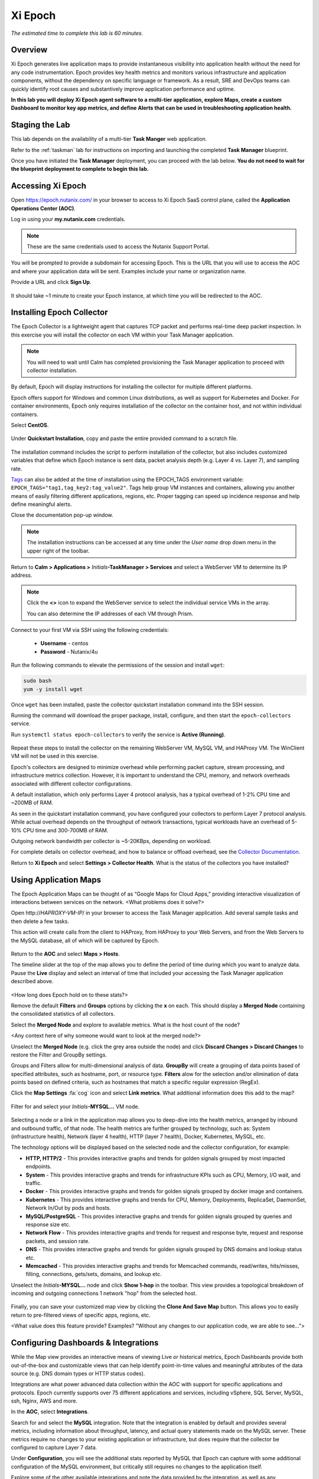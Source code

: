 .. _epoch:

--------
Xi Epoch
--------

*The estimated time to complete this lab is 60 minutes.*

.. raw:: html

  <iframe src="https://drive.google.com/file/d/1sU4_1GPVTNGJwNDoy0kB04r-vz4-9Thq/preview" width="720" height="480" frameborder="0" allow="autoplay; encrypted-media" allowfullscreen></iframe>

Overview
++++++++

Xi Epoch generates live application maps to provide instantaneous visibility into application health without the need for any code instrumentation. Epoch provides key health metrics and monitors various infrastructure and application components, without the dependency on specific language or framework. As a result, SRE and DevOps teams can quickly identify root causes and substantively improve application performance and uptime.

**In this lab you will deploy Xi Epoch agent software to a multi-tier application, explore Maps, create a custom Dashboard to monitor key app metrics, and define Alerts that can be used in troubleshooting application health.**

Staging the Lab
+++++++++++++++

This lab depends on the availability of a multi-tier **Task Manger** web application.

Refer to the :ref:`taskman` lab for instructions on importing and launching the completed **Task Manager** blueprint.

Once you have initiated the **Task Manager** deployment, you can proceed with the lab below. **You do not need to wait for the blueprint deployment to complete to begin this lab.**

Accessing Xi Epoch
+++++++++++++++++++

Open https://epoch.nutanix.com/ in your browser to access to Xi Epoch SaaS control plane, called the **Application Operations Center (AOC)**.

Log in using your **my.nutanix.com** credentials.

.. note::

  These are the same credentials used to access the Nutanix Support Portal.

You will be prompted to provide a subdomain for accessing Epoch. This is the URL that you will use to access the AOC and where your application data will be sent. Examples include your name or organization name.

Provide a URL and click **Sign Up**.

.. figure:: images/0.png

It should take ~1 minute to create your Epoch instance, at which time you will be redirected to the AOC.

Installing Epoch Collector
++++++++++++++++++++++++++

The Epoch Collector is a lightweight agent that captures TCP packet and performs real-time deep packet inspection. In this exercise you will install the collector on each VM within your Task Manager application.

.. note::

  You will need to wait until Calm has completed provisioning the Task Manager application to proceed with collector installation.

By default, Epoch will display instructions for installing the collector for multiple different platforms.

Epoch offers support for Windows and common Linux distributions, as well as support for Kubernetes and Docker. For container environments, Epoch only requires installation of the collector on the container host, and not within individual containers.

Select **CentOS**.

.. figure:: images/2.png

Under **Quickstart Installation**, copy and paste the entire provided command to a scratch file.

.. figure:: images/3.png

The installation command includes the script to perform installation of the collector, but also includes customized variables that define which Epoch instance is sent data, packet analysis depth (e.g. Layer 4 vs. Layer 7), and sampling rate.

`Tags <https://docs.epoch.nutanix.com/v1.12.11/integrations/tagging-infrastructure/#configuration>`_ can also be added at the time of installation using the EPOCH_TAGS environment variable: ``EPOCH_TAGS="tag1,tag_key2:tag_value2"``. Tags help group VM instances and containers, allowing you another means of easily filtering different applications, regions, etc. Proper tagging can speed up incidence response and help define meaningful alerts.

Close the documentation pop-up window.

.. note::

  The installation instructions can be accessed at any time under the *User name* drop down menu in the upper right of the toolbar.

Return to **Calm > Applications >** *Initials*\ **-TaskManager > Services** and select a WebServer VM to determine its IP address.

.. figure:: images/4.png

.. note::

  Click the **<>** icon to expand the WebServer service to select the individual service VMs in the array.

  You can also determine the IP addresses of each VM through Prism.

Connect to your first VM via SSH using the following credentials:

  - **Username** - centos
  - **Password** - Nutanix/4u

Run the following commands to elevate the permissions of the session and install ``wget``:

.. code-block:: bash

  sudo bash
  yum -y install wget

Once ``wget`` has been installed, paste the collector quickstart installation command into the SSH session.

Running the command will download the proper package, install, configure, and then start the ``epoch-collectors`` service.

Run ``systemctl status epoch-collectors`` to verify the service is **Active (Running)**.

.. figure:: images/5.png

Repeat these steps to install the collector on the remaining WebServer VM, MySQL VM, and HAProxy VM. The WinClient VM will not be used in this exercise.

Epoch's collectors are designed to minimize overhead while performing packet capture, stream processing, and infrastructure metrics collection. However, it is important to understand the CPU, memory, and network overheads associated with different collector configurations.

A default installation, which only performs Layer 4 protocol analysis, has a typical overhead of 1-2% CPU time and ~200MB of RAM.

As seen in the quickstart installation command, you have configured your collectors to perform Layer 7 protocol analysis. While actual overhead depends on the throughput of network transactions, typical workloads have an overhead of 5-10% CPU time and 300-700MB of RAM.

Outgoing network bandwidth per collector is ~5-20KBps, depending on workload.

For complete details on collector overhead, and how to balance or offload overhead, see the `Collector Documentation <https://docs.epoch.nutanix.com/v1.12.11/setup-guide/collectors/overheads/>`_.

Return to **Xi Epoch** and select **Settings > Collector Health**. What is the status of the collectors you have installed?

.. figure:: images/6.png

Using Application Maps
++++++++++++++++++++++

The Epoch Application Maps can be thought of as “Google Maps for Cloud Apps,” providing interactive visualization of interactions between services on the network. <What problems does it solve?>

Open \http://*HAPROXY-VM-IP*/ in your browser to access the Task Manager application. Add several sample tasks and then delete a few tasks.

This action will create calls from the client to HAProxy, from HAProxy to your Web Servers, and from the Web Servers to the MySQL database, all of which will be captured by Epoch.

.. figure:: images/7.png

Return to the **AOC** and select **Maps > Hosts**.

The timeline slider at the top of the map allows you to define the period of time during which you want to analyze data. Pause the **Live** display and select an interval of time that included your accessing the Task Manager application described above.

.. figure:: images/8.png

<How long does Epoch hold on to these stats?>

Remove the default **Filters** and **Groups** options by clicking the **x** on each. This should display a **Merged Node** containing the consolidated statistics of all collectors.

Select the **Merged Node** and explore to available metrics. What is the host count of the node?

<Any context here of why someone would want to look at the merged node?>

Unselect the **Merged Node** (e.g. click the grey area outside the node) and click **Discard Changes > Discard Changes** to restore the Filter and GroupBy settings.

Groups and Filters allow for multi-dimensional analysis of data. **GroupBy** will create a grouping of data points based of specified attributes, such as hostname, port, or resource type. **Filters** alow for the selection and/or elimination of data points based on defined criteria, such as hostnames that match a specific regular expression (RegEx).

Click the **Map Settings** :fa:`cog` icon and select **Link metrics**. What additional information does this add to the map?

.. figure:: images/9.png

Filter for and select your *Initials*\ **-MYSQL...** VM node.

.. figure:: images/10.png

Selecting a node or a link in the application map allows you to deep-dive into the health metrics, arranged by inbound and outbound traffic, of that node. The health metrics are further grouped by technology, such as: System (infrastructure health), Network (layer 4 health), HTTP (layer 7 health), Docker, Kubernetes, MySQL, etc.

The technology options will be displayed based on the selected node and the collector configuration, for example:

- **HTTP, HTTP/2** - This provides interactive graphs and trends for golden signals grouped by most impacted endpoints.
- **System** - This provides interactive graphs and trends for infrastructure KPIs such as CPU, Memory, I/O wait, and traffic.
- **Docker** - This provides interactive graphs and trends for golden signals grouped by docker image and containers.
- **Kubernetes** - This provides interactive graphs and trends for CPU, Memory, Deployments, ReplicaSet, DaemonSet, Network In/Out by pods and hosts.
- **MySQL/PostgreSQL** - This provides interactive graphs and trends for golden signals grouped by queries and response size etc.
- **Network Flow** - This provides interactive graphs and trends for request and response byte, request and response packets, and session rate.
- **DNS** - This provides interactive graphs and trends for golden signals grouped by DNS domains and lookup status etc.
- **Memcached** - This provides interactive graphs and trends for Memcached commands, read/writes, hits/misses, filling, connections, gets/sets, domains, and lookup etc.

Unselect the *Initials*\ **-MYSQL...** node and click **Show 1-hop** in the toolbar. This view provides a topological breakdown of incoming and outgoing connections 1 network "hop" from the selected host.

.. figure:: images/11.png

Finally, you can save your customized map view by clicking the **Clone And Save Map** button. This allows you to easily return to pre-filtered views of specific apps, regions, etc.

<What value does this feature provide? Examples? "Without any changes to our application code, we are able to see...">

Configuring Dashboards & Integrations
+++++++++++++++++++++++++++++++++++++

While the Map view provides an interactive means of viewing Live or historical metrics, Epoch Dashboards provide both out-of-the-box and customizable views that can help identify point-in-time values and meaningful attributes of the data source (e.g. DNS domain types or HTTP status codes).

Integrations are what power advanced data collection within the AOC with support for specific applications and protocols. Epoch currently supports over 75 different applications and services, including vSphere, SQL Server, MySQL, ssh, Nginx, AWS and more.

In the **AOC**, select **Integrations**.

Search for and select the **MySQL** integration. Note that the integration is enabled by default and provides several metrics, including information about throughput, latency, and actual query statements made on the MySQL server. These metrics require no changes to your existing application or infrastructure, but does require that the collector be configured to capture Layer 7 data.

Under **Configuration**, you will see the additional stats reported by MySQL that Epoch can capture with some additional configuration of the MySQL environment, but critically still requires no changes to the application itself.

Explore some of the other available integrations and note the data provided by the integration, as well as any infrastructure changes required to enable the integration.

Selecting **Show Integration Dashboards** will enable the integration, but individual integrations may require additional configuration in order for data to be collected.

In the **AOC**, select **Dashboards**.

This page offers many pre-configured dashboards based on native data capture like **System - Disk I/O** and **Network Flows**, as well as dashboards based on integrations like **MySQL** and **HTTP**.

Select the **MySQL** dashboard and ensure your selected timeline includes the time period you created and deleted tasks in your Task Manager web application. Dashboards allow you to consolidate and evaluated metrics over a significantly longer time span than Maps, allowing an interval of up to 90 days.

You should see multiple charts detailing key application specific metrics populated, similar to below:

.. figure:: images/12.png

As shown, you can use the **Table View** button to toggle the view of charts to provide a table with the associated data, which may be more helpful for understanding a metric such as the **Throughput of Top 5 Most Requested Queries**.

You can also use dashboards to drill down into additional attributes of the data sources.

Select the query with the highest **Average Latency of Slowest Queries (Top 5)** and click **Drill into > mysql.db** to learn what database is experiencing the slowest average query. This **mysql.** attributes are provided by the MySQL integration.

.. figure:: images/13.png

Using the same capability, can you determine which hosts are experiencing your highest latency query?

Use the **+ Add Filters** bar to filter the data specific to a **mysql.query**. Filtering based on client, query, etc. can allow an administrator to quickly transform data and evaluate the health of very specific aspects of the environment.

Built-in dashboards can easily be cloned to persistent customized views, such as a custom dashboard to track key metrics related to your Task Manager application. At the top of the dashboard, select **... > Clone Dashboard** and provide a **Name** (e.g. *Initials*\ - **TaskManager**.)

Once cloned, note that you can now click the **...** icon on each chart and clone or delete it individually. You can remove any unwanted charts.

At the bottom of the dashboard you now have an option to add **Charts** and **Widgets**.

Widgets import **HTML iframes** from other sources, such as a Google Sheet or 3rd party monitoring output, allowing Epoch to remain a single pane of glass.

Charts use the built-in query builder to visualize source data as either a multiline, stacked area, stacked bar, bar, or pie chart, as well as tables or individual values.

Click **+ Add Chart**.

For your Task Manager application it would be helpful to have a display of how many HTTP requests are being made against the load balancer during a given period of time.

Fill out the following fields:

- **Name** HAProxy HTTP Requests
- **Type** - Value (This is the 123 icon under **Main Query**)
- **Metric** - http.request.count
- **Filters** - client.host_name: *Initials*\ -HAProxy...

.. figure:: images/14.png

Click **Create new chart** to add to your custom dashboard.

.. figure:: images/15.png

While this is a simple example, the Query Builder can be used to model many types of helpful metrics related to applications, such as the frequency of specific HTTP error codes, changes in latency over time, DNS timeouts between services, and more.

Configuring Alerts
++++++++++++++++++

Epoch provides a flexible alerting engine that allows the user to set up alerts and receive notifications for application and infrastructure events.

In the **AOC**, select **Alerts > Manage Alerts**.

As with Dashboards, Epoch provides multiple out-of-the-box alert policies that can be cloned and edited.

Select the **Hosts diskUsed > 75%** alert and click **Clone Alert** when prompted.

.. figure:: images/16.png

The in use storage for all of your VMs should be displayed as a multiline graph, similar to the image below:

.. figure:: images/17.png

You can expand the **Query Builder** to understand how Epoch is measuring disk utilization.

Under **Alert Conditions**, modify the threshold values such that some of your VMs will alert as critical. In the example, HAProxy is at ~10% disk capacity utilization, MySQL at ~13%, and Web Servers at ~14%, so the critical threshold is defined as 13.5 and warning threshold at 12.

.. figure:: images/18.png

Under **Alert Notifications**, set notifications to **unmuted** and add your e-mail in the notification recipients field.

.. figure:: images/19.png

Update the alert name to reflect your updated threshold and click **Save Alert**.

In the **AOC**, select **Alerts > Triggered Alerts**.

Toggle the **Live** button to on (blue) and validate that the expected alerts have been triggered. You should have also received e-mails from Epoch AOC with the defined alert message.

.. figure:: images/20.png

Return to **Maps > Hosts** and note that the nodes with triggered alerts are highlighted the appropriate color.

Select a node and click the **Status** tab to drill down into the specific details of the alert.

The combination of maps and alerts makes pin pointing issues within complex environments fast and simple.

(Optional) Enabling HAProxy Integration
+++++++++++++++++++++++++++++++++++++++

Using the instructions built into the AOC for the HAProxy integration, can you enable HAProxy stats collection for your Task Manager application and add an HAProxy specific chart to your Task Manager dashboard?

(Optional) Monitoring Karbon
++++++++++++++++++++++++++++

This exercise requires completion of the :ref:`karbon` lab.

Using the instructions built into the AOC for Kubernetes collector installation, can you build a simple dashboard for monitoring your Wordpress application?

Takeaways
+++++++++

What are the key things you should know about **Nutanix Xi Epoch**?

- Stuff

- Goes

- Here

Getting Connected
+++++++++++++++++

Have a question about **Nutanix Xi Epoch**? Please reach out to the resources below:

+---------------------------------------------------------------------------------+
|  Xi Epoch Product Contacts                                                      |
+================================+================================================+
|  Slack Channel                 |                                                |
+--------------------------------+------------------------------------------------+
|  Product Manager               |                                                |
+--------------------------------+------------------------------------------------+
|  Product Marketing Manager     |                                                |
+--------------------------------+------------------------------------------------+
|  Technical Marketing Engineer  |                                                |
+--------------------------------+------------------------------------------------+
|  SME                           |                                                |
+--------------------------------+------------------------------------------------+
|  SME                           |                                                |
+--------------------------------+------------------------------------------------+
